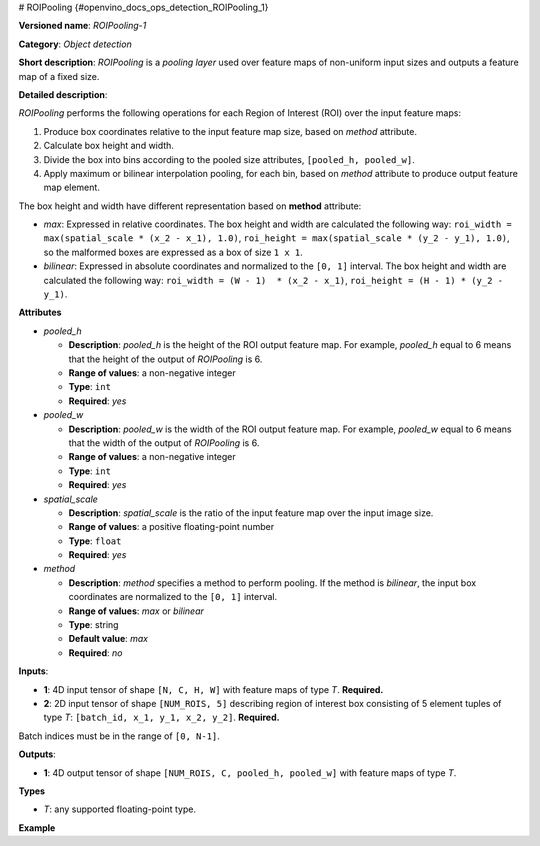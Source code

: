 # ROIPooling {#openvino_docs_ops_detection_ROIPooling_1}


.. meta::
  :description: Learn about ROIPooling-1 - an object detection operation, 
                which can be performed on two required input tensors.

**Versioned name**: *ROIPooling-1*

**Category**: *Object detection*

**Short description**: *ROIPooling* is a *pooling layer* used over feature maps of non-uniform input sizes and outputs a feature map of a fixed size.

**Detailed description**:

*ROIPooling* performs the following operations for each Region of Interest (ROI) over the input feature maps:

1. Produce box coordinates relative to the input feature map size, based on *method* attribute.
2. Calculate box height and width.
3. Divide the box into bins according to the pooled size attributes, ``[pooled_h, pooled_w]``.
4. Apply maximum or bilinear interpolation pooling, for each bin, based on *method* attribute to produce output feature map element.

The box height and width have different representation based on **method** attribute:

* *max*: Expressed in relative coordinates. The box height and width are calculated the following way: ``roi_width = max(spatial_scale * (x_2 - x_1), 1.0)``, ``roi_height = max(spatial_scale * (y_2 - y_1), 1.0)``, so the malformed boxes are expressed as a box of size ``1 x 1``.
* *bilinear*: Expressed in absolute coordinates and normalized to the ``[0, 1]`` interval. The box height and width are calculated the following way: ``roi_width = (W - 1)  * (x_2 - x_1)``, ``roi_height = (H - 1) * (y_2 - y_1)``.

**Attributes**

* *pooled_h*

  * **Description**: *pooled_h* is the height of the ROI output feature map. For example, *pooled_h* equal to 6 means that the height of the output of *ROIPooling* is 6.
  * **Range of values**: a non-negative integer
  * **Type**: ``int``
  * **Required**: *yes*

* *pooled_w*

  * **Description**: *pooled_w* is the width of the ROI output feature map. For example, *pooled_w* equal to 6 means that the width of the output of *ROIPooling* is 6.
  * **Range of values**: a non-negative integer
  * **Type**: ``int``
  * **Required**: *yes*

* *spatial_scale*

  * **Description**: *spatial_scale* is the ratio of the input feature map over the input image size.
  * **Range of values**: a positive floating-point number
  * **Type**: ``float``
  * **Required**: *yes*

* *method*

  * **Description**: *method* specifies a method to perform pooling. If the method is *bilinear*, the input box coordinates are normalized to the ``[0, 1]`` interval.
  * **Range of values**: *max* or *bilinear*
  * **Type**: string
  * **Default value**: *max*
  * **Required**: *no*

**Inputs**:

*   **1**: 4D input tensor of shape ``[N, C, H, W]`` with feature maps of type *T*. **Required.**

*   **2**: 2D input tensor of shape ``[NUM_ROIS, 5]`` describing region of interest box consisting of 5 element tuples of type *T*: ``[batch_id, x_1, y_1, x_2, y_2]``. **Required.**
Batch indices must be in the range of ``[0, N-1]``.


**Outputs**:

*   **1**: 4D output tensor of shape ``[NUM_ROIS, C, pooled_h, pooled_w]`` with feature maps of type *T*.

**Types**

* *T*: any supported floating-point type.

**Example**

.. code-block:: xml
   :force:

   <layer ... type="ROIPooling" ... >
           <data pooled_h="6" pooled_w="6" spatial_scale="0.062500"/>
           <input> ... </input>
           <output> ... </output>
       </layer>


